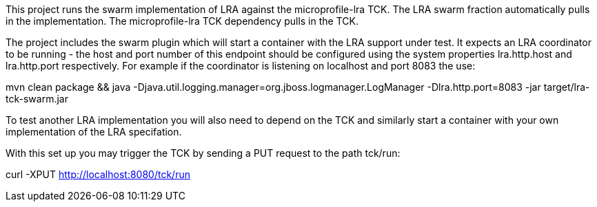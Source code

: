 This project runs the swarm implementation of LRA against the microprofile-lra TCK.
The LRA swarm fraction automatically pulls in the implementation.
The microprofile-lra TCK dependency pulls in the TCK.

The project includes the swarm plugin which will start a container with the LRA support under test. It expects an LRA coordinator to be running - the host and port number of this endpoint should be configured using the system properties lra.http.host and lra.http.port respectively. For example if the coordinator is listening on localhost and port 8083 the use:

mvn clean package && java -Djava.util.logging.manager=org.jboss.logmanager.LogManager -Dlra.http.port=8083 -jar target/lra-tck-swarm.jar 

To test another LRA implementation you will also need to depend on the TCK and similarly start a container with your own implementation of the LRA specifation. 

With this set up you may trigger the TCK by sending a PUT request to the path tck/run:

curl -XPUT http://localhost:8080/tck/run
